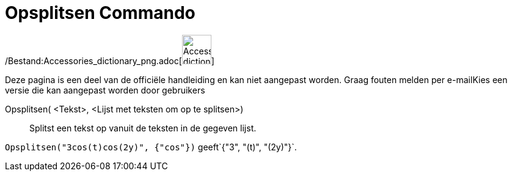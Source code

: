 = Opsplitsen Commando
:page-en: commands/Split_Command
ifdef::env-github[:imagesdir: /nl/modules/ROOT/assets/images]

/Bestand:Accessories_dictionary_png.adoc[image:48px-Accessories_dictionary.png[Accessories
dictionary.png,width=48,height=48]]

Deze pagina is een deel van de officiële handleiding en kan niet aangepast worden. Graag fouten melden per
e-mail[.mw-selflink .selflink]##Kies een versie die kan aangepast worden door gebruikers##

Opsplitsen( <Tekst>, <Lijst met teksten om op te splitsen>)::
  Splitst een tekst op vanuit de teksten in de gegeven lijst.

[EXAMPLE]
====

`++Opsplitsen("3cos(t)cos(2y)", {"cos"})++` geeft`++{"3", "(t)", "(2y)"}++`.

====
